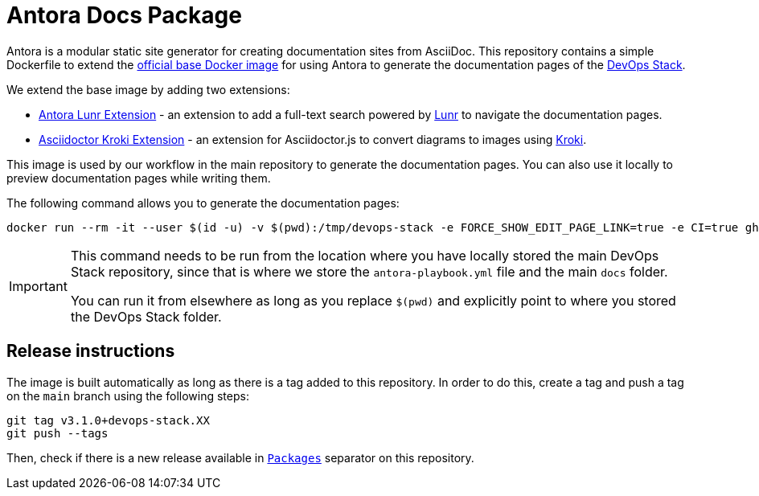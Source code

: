 = Antora Docs Package

Antora is a modular static site generator for creating documentation sites from AsciiDoc. This repository contains a simple Dockerfile to extend the https://hub.docker.com/r/antora/antora[official base Docker image] for using Antora to generate the documentation pages of the https://devops-stack.io[DevOps Stack].

We extend the base image by adding two extensions:

- https://www.npmjs.com/package/@antora/lunr-extension[Antora Lunr Extension] - an extension to add a full-text search powered by https://lunrjs.com/[Lunr] to navigate the documentation pages.
- https://www.npmjs.com/package/asciidoctor-kroki[Asciidoctor Kroki Extension] - an extension for Asciidoctor.js to convert diagrams to images using https://kroki.io/[Kroki].

This image is used by our workflow in the main repository to generate the documentation pages. You can also use it locally to preview documentation pages while writing them.

The following command allows you to generate the documentation pages:

[source,bash]
----
docker run --rm -it --user $(id -u) -v $(pwd):/tmp/devops-stack -e FORCE_SHOW_EDIT_PAGE_LINK=true -e CI=true ghcr.io/camptocamp/devops-stack-antora:latest generate /tmp/devops-stack/antora-playbook.yml --to-dir /tmp/devops-stack/docs_test --cache-dir=/tmp/.cache
----

[IMPORTANT]
====
This command needs to be run from the location where you have locally stored the main DevOps Stack repository, since that is where we store the `antora-playbook.yml` file and the main `docs` folder.

You can run it from elsewhere as long as you replace `$(pwd)` and explicitly point to where you stored the DevOps Stack folder.
====

== Release instructions

The image is built automatically as long as there is a tag added to this repository. In order to do this, create a tag and push a tag on the `main` branch using the following steps:

[source,bash]
----
git tag v3.1.0+devops-stack.XX
git push --tags
----

Then, check if there is a new release available in https://github.com/orgs/camptocamp/packages?repo_name=devops-stack-docker-antora[`Packages`] separator on this repository.
